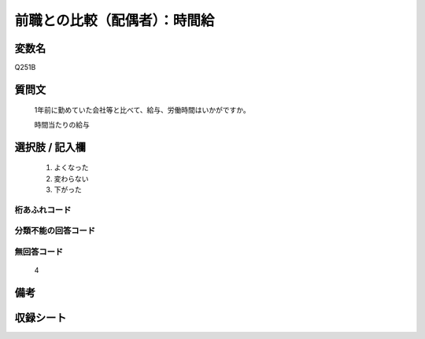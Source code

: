 .. title:: Q251B
.. rst-cllass:: item
====================================================================================================
前職との比較（配偶者）：時間給
====================================================================================================

.. rst-class:: varname
変数名
==================

Q251B

.. rst-class:: question
質問文
==================


   1年前に勤めていた会社等と比べて、給与、労働時間はいかがですか。


   時間当たりの給与



.. rst-class:: answer
選択肢 / 記入欄
======================

  
     1. よくなった
  
     2. 変わらない
  
     3. 下がった
  



.. rst-class:: overflow
桁あふれコード
-------------------------------
  


.. rst-class:: not_available
分類不能の回答コード
-------------------------------------
  


.. rst-class:: not_available
無回答コード
-------------------------------------
  4


.. rst-class:: bikou
備考
==================



.. rst-class:: include_sheet
収録シート
=======================================
.. hlist::
   :columns: 3
   
   
   * p2_1
   
   * p3_1
   
   * p4_1
   
   * p5a_1
   
   * p6_1
   
   * p7_1
   
   * p8_1
   
   * p9_1
   
   * p10_1
   
   


.. index:: Q251B